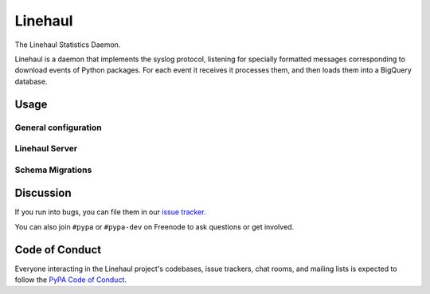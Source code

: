 Linehaul
========

The Linehaul Statistics Daemon.

Linehaul is a daemon that implements the syslog protocol, listening for specially
formatted messages corresponding to download events of Python packages. For each
event it receives it processes them, and then loads them into a BigQuery database.


Usage
-----

General configuration
~~~~~~~~~~~~~~~~~~~~~

.. code-block:: console
    $ python -m linehaul -h
    Usage: linehaul [OPTIONS] COMMAND [ARGS]...

      The Linehaul Statistics Daemon.

      Linehaul is a daemon that implements the syslog protocol, listening for specially
      formatted messages corresponding to download events of Python packages. For each
      event it receives it processes them, and then loads them into a BigQuery database.

    Options:
      --log-level [spew|debug|info|warning|error|critical]
                                      The verbosity of the console logger.  [default:
                                      info]
      -h, --help                      Show this message and exit.

    Commands:
      migrate  Synchronizes the BigQuery table schema.
      server   Runs the Linehaul server.


Linehaul Server
~~~~~~~~~~~~~~~

.. code-block:: console
    $ python -m linehaul server -h
    Usage: linehaul server [OPTIONS] TABLE

      Starts a server in the foreground that listens for incoming syslog events,
      processes them, and then inserts them into the BigQuery table at TABLE.

      TABLE is a BigQuery table identifier of the form ProjectId.DataSetId.TableId.

    Options:
      --credentials-file FILENAME    A path to the credentials JSON for a GCP service
                                     account.
      --credentials-blob TEXT        A base64 encoded JSON blob of credentials for a GCP
                                     service account.
      --bind ADDR                    The IP address to bind to.  [default: 0.0.0.0]
      --port PORT                    The port to bind to.  [default: 512]
      --token TEXT                   A token used to authenticate a remote syslog stream.
      --max-line-size BYTES          The maximum length in bytes of a single incoming
                                     syslog event.  [default: 16384]
      --recv-size BYTES              How many bytes to read per recv.  [default: 8192]
      --cleanup-timeout SECONDS      How long to wait for a connection to close
                                     gracefully.  [default: 30]
      --queued-events INTEGER        How many events to queue for processing before
                                     applying backpressure.  [default: 10000]
      --batch-size INTEGER           The number of events to send in each BigQuery API
                                     call.  [default: 500]
      --batch-timeout SECONDS        How long to wait before sending a smaller than
                                     --batch-size batch of events to BigQuery.  [default:
                                     30]
      --retry-max-attempts INTEGER   The maximum number of times to retry sending a batch
                                     to BigQuery.  [default: 10]
      --retry-max-wait SECONDS       The maximum length of time to wait between retrying
                                     sending a batch to BigQuery.  [default: 60]
      --retry-multiplier SECONDS     The multiplier for exponential back off between
                                     retrying sending a batch to BigQuery.  [default: 0.5]
      --api-timeout SECONDS          How long to wait for a single API call to BigQuery to
                                     complete.  [default: 30]
      --api-max-connections INTEGER  Maximum number of concurrent connections to BigQuery.
                                     [default: 30]
      -h, --help                     Show this message and exit.


Schema Migrations
~~~~~~~~~~~~~~~~~

.. code-block:: console
    $ python -m linehaul migrate -h
    Usage: linehaul migrate [OPTIONS] TABLE

      Synchronizes the BigQuery table schema.

      TABLE is a BigQuery table identifier of the form ProjectId.DataSetId.TableId.

    Options:
      --credentials-file FILENAME  A path to the credentials JSON for a GCP service
                                   account.
      --credentials-blob TEXT      A base64 encoded JSON blob of credentials for a GCP
                                   service account.
      -h, --help                   Show this message and exit.


Discussion
----------

If you run into bugs, you can file them in our `issue tracker`_.

You can also join ``#pypa`` or ``#pypa-dev`` on Freenode to ask questions or
get involved.


.. _`issue tracker`: https://github.com/pypa/linehaul/issues


Code of Conduct
---------------

Everyone interacting in the Linehaul project's codebases, issue trackers, chat
rooms, and mailing lists is expected to follow the `PyPA Code of Conduct`_.

.. _PyPA Code of Conduct: https://www.pypa.io/en/latest/code-of-conduct/
